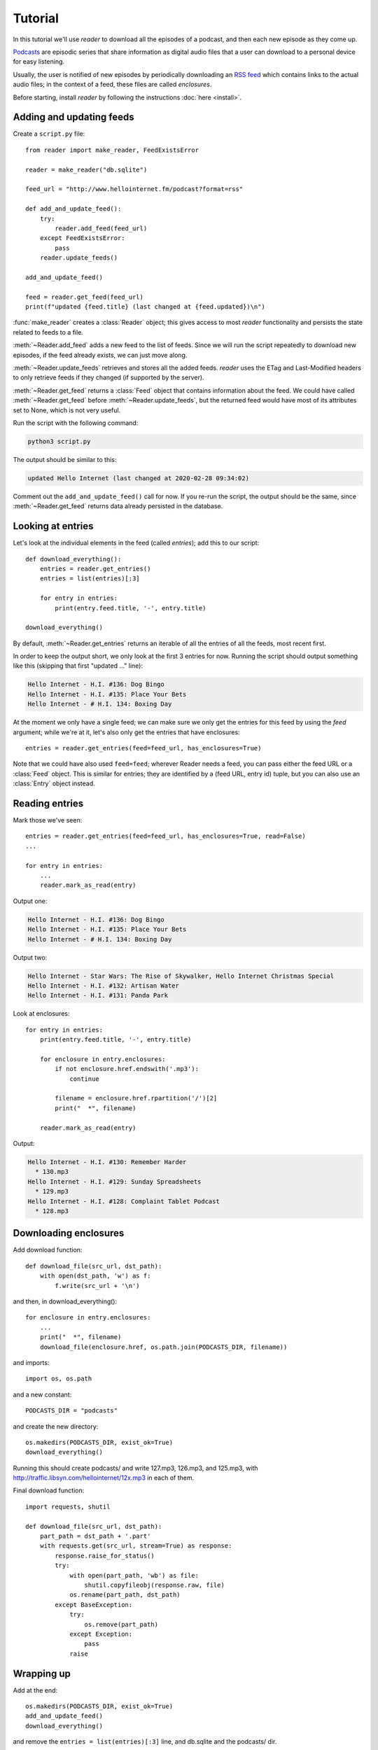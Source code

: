 Tutorial
========

.. module:: reader
    :noindex:


In this tutorial we'll use *reader* to download all the episodes of a podcast,
and then each new episode as they come up.

`Podcasts <podcast_>`_ are episodic series that share information as digital
audio files that a user can download to a personal device for easy listening.

Usually, the user is notified of new episodes by periodically downloading
an `RSS feed <rss_>`_ which contains links to the actual audio files;
in the context of a feed, these files are called *enclosures*.


.. _podcast: https://en.wikipedia.org/wiki/Podcast
.. _rss: https://en.wikipedia.org/wiki/RSS


Before starting, install *reader* by following the instructions :doc:`here <install>`.


Adding and updating feeds
-------------------------


Create a ``script.py`` file::

    from reader import make_reader, FeedExistsError

    reader = make_reader("db.sqlite")

    feed_url = "http://www.hellointernet.fm/podcast?format=rss"

    def add_and_update_feed():
        try:
            reader.add_feed(feed_url)
        except FeedExistsError:
            pass
        reader.update_feeds()

    add_and_update_feed()

    feed = reader.get_feed(feed_url)
    print(f"updated {feed.title} (last changed at {feed.updated})\n")


:func:`make_reader` creates a :class:`Reader` object;
this gives access to most *reader* functionality
and persists the state related to feeds to a file.

:meth:`~Reader.add_feed` adds a new feed to the list of feeds.
Since we will run the script repeatedly to download new episodes,
if the feed already exists, we can just move along.

:meth:`~Reader.update_feeds` retrieves and stores all the added feeds.
*reader* uses the ETag and Last-Modified headers to only retrieve feeds
if they changed (if supported by the server).

:meth:`~Reader.get_feed` returns a :class:`Feed` object that contains
information about the feed.
We could have called :meth:`~Reader.get_feed` before :meth:`~Reader.update_feeds`,
but the returned feed would have most of its attributes set to None,
which is not very useful.


Run the script with the following command:

.. code-block:: bash

    python3 script.py

The output should be similar to this:

.. code-block:: text

    updated Hello Internet (last changed at 2020-02-28 09:34:02)

Comment out the ``add_and_update_feed()`` call for now.
If you re-run the script, the output should be the same,
since :meth:`~Reader.get_feed` returns data already persisted in the database.


Looking at entries
------------------

Let's look at the individual elements in the feed (called *entries*);
add this to our script::

    def download_everything():
        entries = reader.get_entries()
        entries = list(entries)[:3]

        for entry in entries:
            print(entry.feed.title, '-', entry.title)

    download_everything()

By default, :meth:`~Reader.get_entries` returns an iterable of
all the entries of all the feeds, most recent first.

In order to keep the output short, we only look at the first 3 entries for now.
Running the script should output something like this
(skipping that first "updated ..." line):

.. code-block:: text

    Hello Internet - H.I. #136: Dog Bingo
    Hello Internet - H.I. #135: Place Your Bets
    Hello Internet - # H.I. 134: Boxing Day


At the moment we only have a single feed; we can make sure we only get
the entries for this feed by using the `feed` argument; while we're at it,
let's also only get the entries that have enclosures::

    entries = reader.get_entries(feed=feed_url, has_enclosures=True)

Note that we could have also used ``feed=feed``;
wherever Reader needs a feed,
you can pass either the feed URL or a :class:`Feed` object.
This is similar for entries; they are identified by a (feed URL, entry id)
tuple, but you can also use an :class:`Entry` object instead.


Reading entries
---------------

Mark those we've seen::

    entries = reader.get_entries(feed=feed_url, has_enclosures=True, read=False)
    ...

    for entry in entries:
        ...
        reader.mark_as_read(entry)

Output one:

.. code-block:: text

    Hello Internet - H.I. #136: Dog Bingo
    Hello Internet - H.I. #135: Place Your Bets
    Hello Internet - # H.I. 134: Boxing Day

Output two:

.. code-block:: text

    Hello Internet - Star Wars: The Rise of Skywalker, Hello Internet Christmas Special
    Hello Internet - H.I. #132: Artisan Water
    Hello Internet - H.I. #131: Panda Park


Look at enclosures::

    for entry in entries:
        print(entry.feed.title, '-', entry.title)

        for enclosure in entry.enclosures:
            if not enclosure.href.endswith('.mp3'):
                continue

            filename = enclosure.href.rpartition('/')[2]
            print("  *", filename)

        reader.mark_as_read(entry)

Output:

.. code-block:: text

    Hello Internet - H.I. #130: Remember Harder
      * 130.mp3
    Hello Internet - H.I. #129: Sunday Spreadsheets
      * 129.mp3
    Hello Internet - H.I. #128: Complaint Tablet Podcast
      * 128.mp3


Downloading enclosures
----------------------

Add download function::

    def download_file(src_url, dst_path):
        with open(dst_path, 'w') as f:
            f.write(src_url + '\n')

and then, in download_everything()::

    for enclosure in entry.enclosures:
        ...
        print("  *", filename)
        download_file(enclosure.href, os.path.join(PODCASTS_DIR, filename))

and imports::

    import os, os.path

and a new constant::

    PODCASTS_DIR = "podcasts"

and create the new directory::

    os.makedirs(PODCASTS_DIR, exist_ok=True)
    download_everything()

Running this should create podcasts/ and write 127.mp3, 126.mp3, and 125.mp3,
with http://traffic.libsyn.com/hellointernet/12x.mp3 in each of them.


Final download function::

    import requests, shutil

    def download_file(src_url, dst_path):
        part_path = dst_path + '.part'
        with requests.get(src_url, stream=True) as response:
            response.raise_for_status()
            try:
                with open(part_path, 'wb') as file:
                    shutil.copyfileobj(response.raw, file)
                os.rename(part_path, dst_path)
            except BaseException:
                try:
                    os.remove(part_path)
                except Exception:
                    pass
                raise

Wrapping up
-----------

Add at the end::

    os.makedirs(PODCASTS_DIR, exist_ok=True)
    add_and_update_feed()
    download_everything()

and remove the ``entries = list(entries)[:3]`` line, and db.sqlite and the podcasts/ dir.

And run again; the output should be:

.. code-block:: text

    updated Hello Internet (last changed at 2020-02-28 09:34:02)

    Hello Internet - H.I. #136: Dog Bingo
      * 136FinalFinal.mp3
    Hello Internet - H.I. #135: Place Your Bets
      * 135.mp3
    Hello Internet - # H.I. 134: Boxing Day
      * HI134.mp3
    ...

